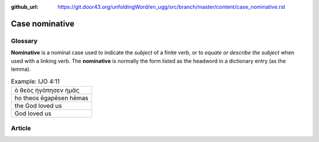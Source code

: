:github_url: https://git.door43.org/unfoldingWord/en_ugg/src/branch/master/content/case_nominative.rst

.. _case_nominative:

Case nominative
===============

Glossary
--------

**Nominative** is a nominal case used to indicate the *subject* of a
finite verb, or to *equate or describe the subject* when used with a
linking verb. The **nominative** is normally the form listed as the
headword in a dictionary entry (as the lemma).

.. csv-table:: Example: IJO 4:11

  ὁ θεὸς ἠγάπησεν ἡμᾶς
  ho theos ēgapēsen hēmas
  the God loved us
  God loved us

Article
-------

